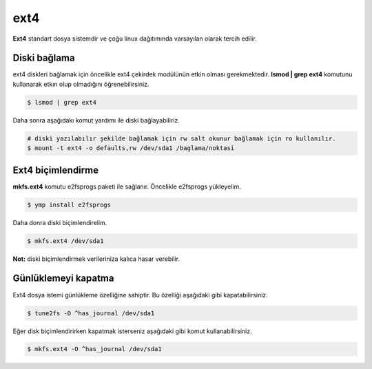 ext4
====
**Ext4** standart dosya sistemdir ve çoğu linux dağıtımında varsayılan olarak tercih edilir.

Diski bağlama
^^^^^^^^^^^^^
ext4 diskleri bağlamak için öncelikle ext4 çekirdek modülünün etkin olması gerekmektedir.
**lsmod | grep ext4** komutunu kullanarak etkın olup olmadığını öğrenebilirsiniz.

.. code-block:: shell

	$ lsmod | grep ext4

Daha sonra aşağıdakı komut yardımı ile diski bağlayabiliriz.

.. code-block:: shell

	# diski yazılabılır şekilde bağlamak için rw salt okunur bağlamak için ro kullanılır.
	$ mount -t ext4 -o defaults,rw /dev/sda1 /baglama/noktasi

Ext4 biçimlendirme
^^^^^^^^^^^^^^^^^^
**mkfs.ext4** komutu e2fsprogs paketi ile sağlanır. Öncelikle e2fsprogs yükleyelim.

.. code-block:: shell

	$ ymp install e2fsprogs

Daha donra diski biçimlendirelim.

.. code-block:: shell

	$ mkfs.ext4 /dev/sda1

**Not:** diski biçimlendirmek verileriniza kalıca hasar verebilir.

Günlüklemeyi kapatma
^^^^^^^^^^^^^^^^^^^^
Ext4 dosya istemi günlükleme özelliğine sahiptir.
Bu özelliği aşağıdaki gibi kapatabilirsiniz.

.. code-block:: shell

	$ tune2fs -O ^has_journal /dev/sda1

Eğer disk biçimlendirirken kapatmak isterseniz aşağıdaki gibi komut kullanabilirsiniz.

.. code-block:: shell

	$ mkfs.ext4 -O ^has_journal /dev/sda1

